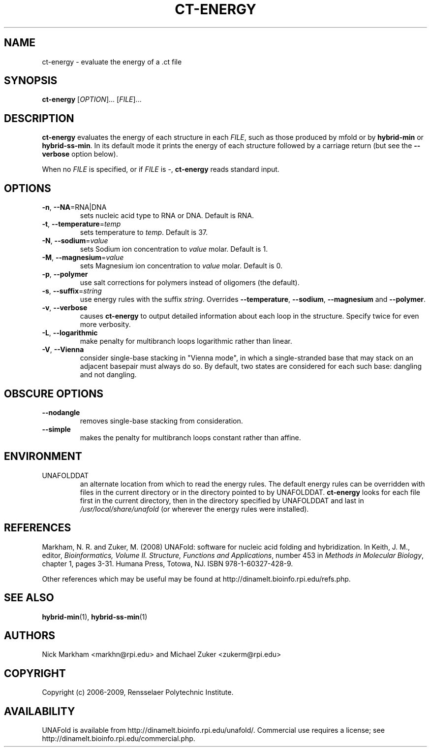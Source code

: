 .TH CT-ENERGY 1 "May 2010" "OligoArrayAux 3.8" "User Commands"
.SH NAME
ct-energy \- evaluate the energy of a .ct file
.SH SYNOPSIS
.B ct-energy
.RI [ OPTION ]...
.RI [ FILE ]...
.SH DESCRIPTION
\fBct-energy\fR evaluates the energy of each structure in each \fIFILE\fR, such as those produced by mfold or by \fBhybrid-min\fR or \fBhybrid-ss-min\fR.  In its default mode it prints the energy of each structure followed by a carriage return (but see the \fB--verbose\fR option below).
.P
When no \fIFILE\fR is specified, or if \fIFILE\fR is -, \fBct-energy\fR reads standard input.
.SH OPTIONS
.TP
.BR -n ", " --NA =RNA|DNA
sets nucleic acid type to RNA or DNA.  Default is RNA.
.TP
.BR -t ", " --temperature =\fItemp
sets temperature to \fItemp\fR.  Default is 37.
.TP
.BR -N ", " --sodium =\fIvalue
sets Sodium ion concentration to \fIvalue\fR molar.  Default is 1.
.TP
.BR -M ", " --magnesium =\fIvalue
sets Magnesium ion concentration to \fIvalue\fR molar.  Default is 0.
.TP
.BR -p ", " --polymer
use salt corrections for polymers instead of oligomers (the default).
.TP
.BR -s ", " --suffix =\fIstring
use energy rules with the suffix \fIstring\fR.  Overrides \fB--temperature\fR, \fB--sodium\fR, \fB--magnesium\fR and \fB--polymer\fR.
.TP
.BR -v ", " --verbose
causes \fBct-energy\fR to output detailed information about each loop in the structure.  Specify twice for even more verbosity.
.TP
.BR -L ", " --logarithmic
make penalty for multibranch loops logarithmic rather than linear.
.TP
.BR -V ", " --Vienna
consider single-base stacking in "Vienna mode", in which a single-stranded base that may stack on an adjacent basepair must always do so.  By default, two states are considered for each such base: dangling and not dangling.
.SH OBSCURE OPTIONS
.TP
.B --nodangle
removes single-base stacking from consideration.
.TP
.B --simple
makes the penalty for multibranch loops constant rather than affine.
.SH ENVIRONMENT
.IP UNAFOLDDAT
an alternate location from which to read the energy rules.  The default energy rules can be overridden with files in the current directory or in the directory pointed to by UNAFOLDDAT.  \fBct-energy\fR looks for each file first in the current directory, then in the directory specified by UNAFOLDDAT and last in \fI/usr/local/share/unafold\fR (or wherever the energy rules were installed).
.SH REFERENCES
Markham, N. R. and Zuker, M. (2008) UNAFold: software for nucleic acid folding and hybridization.  In Keith, J. M., editor, \fIBioinformatics, Volume II.  Structure, Functions and Applications\fR, number 453 in \fIMethods in Molecular Biology\fR, chapter 1, pages 3-31.  Humana Press, Totowa, NJ.  ISBN 978-1-60327-428-9.
.P
Other references which may be useful may be found at http://dinamelt.bioinfo.rpi.edu/refs.php.
.SH "SEE ALSO"
.BR hybrid-min (1),
.BR hybrid-ss-min (1)
.SH AUTHORS
Nick Markham <markhn@rpi.edu> and Michael Zuker <zukerm@rpi.edu>
.SH COPYRIGHT
Copyright (c) 2006-2009, Rensselaer Polytechnic Institute.
.SH AVAILABILITY
UNAFold is available from http://dinamelt.bioinfo.rpi.edu/unafold/.  Commercial use requires a license; see http://dinamelt.bioinfo.rpi.edu/commercial.php.
